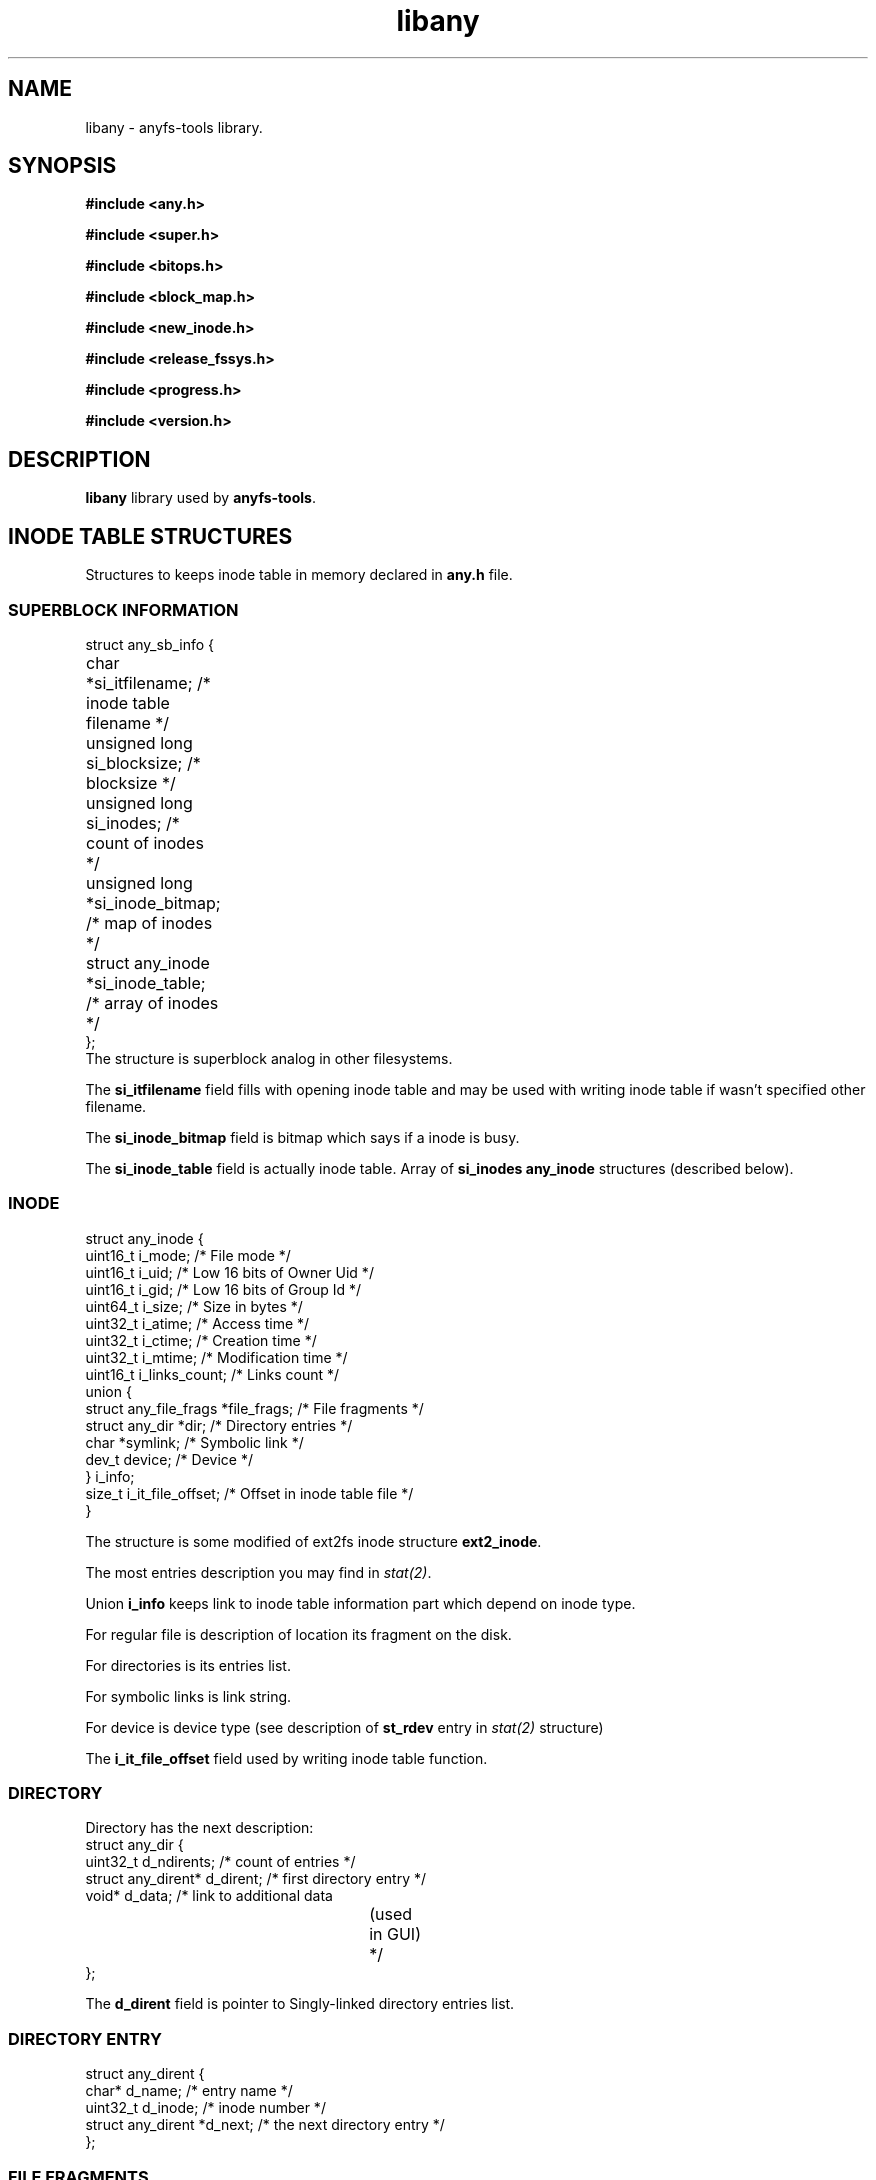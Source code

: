 .TH libany 3 "27 July 2007" "Version 0.84.12"
.SH "NAME"
libany \- anyfs-tools library.

.SH "SYNOPSIS"
.B #include <any.h>
.sp
.B #include <super.h>
.sp
.B #include <bitops.h>
.sp
.B #include <block_map.h>
.sp
.B #include <new_inode.h>
.sp
.B #include <release_fssys.h>
.sp
.B #include <progress.h>
.sp
.B #include <version.h>

.SH "DESCRIPTION"
.B libany 
library used by
.BR anyfs-tools .

.SH "INODE TABLE STRUCTURES"
Structures to keeps inode table in memory declared in
.B any.h
file.
.SS "SUPERBLOCK INFORMATION"
.nf
struct any_sb_info {
	char *si_itfilename;               /* inode table filename */
	unsigned long si_blocksize;        /* blocksize */
	unsigned long si_inodes;           /* count of inodes */
	unsigned long *si_inode_bitmap;    /* map of inodes */
	struct any_inode *si_inode_table;  /* array of inodes */
};
.fi
The structure is superblock analog in other filesystems.

The
.B si_itfilename
field fills with opening inode table and may be used with writing inode table
if wasn't specified other filename.

The
.B si_inode_bitmap
field is bitmap which says if a inode is busy.

The
.B si_inode_table
field is actually inode table. Array of
.B si_inodes
.B any_inode
structures (described below).

.SS "INODE"
.nf
struct any_inode {
    uint16_t  i_mode;         /* File mode */
    uint16_t  i_uid;          /* Low 16 bits of Owner Uid */
    uint16_t  i_gid;          /* Low 16 bits of Group Id */
    uint64_t  i_size;         /* Size in bytes */
    uint32_t  i_atime;        /* Access time */
    uint32_t  i_ctime;        /* Creation time */
    uint32_t  i_mtime;        /* Modification time */
    uint16_t  i_links_count;  /* Links count */
    union {
        struct any_file_frags   *file_frags; /* File fragments */
        struct any_dir          *dir;        /* Directory entries */
        char   *symlink;                     /* Symbolic link */
        dev_t  device;                       /* Device */
    } i_info;
    size_t    i_it_file_offset; /* Offset in inode table file */
}
.fi

The structure is some modified of ext2fs inode structure
.BR ext2_inode .

The most entries description you may find in
.IR stat(2) .

Union
.B i_info
keeps link to inode table information part which depend on inode type.

For regular file is description of location its fragment on the disk.

For directories is its entries list.

For symbolic links is link string.

For device is device type (see description of
.B st_rdev
entry in 
.I stat(2) 
structure)

The
.B i_it_file_offset
field used by writing inode table function.

.SS "DIRECTORY"
Directory has the next description:
.nf
struct any_dir {
        uint32_t              d_ndirents; /* count of entries */
        struct any_dirent*    d_dirent;   /* first directory entry */
        void*                 d_data;     /* link to additional data
					  	(used in GUI) */
};
.fi

The
.B d_dirent
field is pointer to Singly-linked directory entries list.

.SS "DIRECTORY ENTRY"
.nf
struct any_dirent {
        char*               d_name;  /* entry name */
        uint32_t            d_inode; /* inode number */
        struct any_dirent   *d_next; /* the next directory entry */
};
.fi

.SS "FILE FRAGMENTS"
For regular file there is keeps information about its location on the disk
in the next structure:
.nf
struct any_file_frags {
        uint32_t                   fr_nfrags; /* fragments count */
        struct any_file_fragment   *fr_frags; /* fragments */
};
.fi
The 
.B fr_frags
field is array of
.B fr_nfrags
enties which describes each file fragment.

.SS "FILE FRAGMENT"
.nf
struct any_file_fragment {
        uint32_t    fr_start;     /* start fragment block number */
        uint32_t    fr_length;    /* fragment length in blocks */
};
.fi

Blocksize used in the structure as unit of measurement defined in
.B any_sb_info
structure.

0 value of
.B fr_start
entry means sparse-fragment (i.e. which doesn't keeps on the disk, but
considered that it filled with zeroes)

.SH "CREATE/OPEN/WRITE INODE TABLE"
The next functions declared in
.BR super.h .

.TP
.nf
.BI "int alloc_it(struct any_sb_info **" it ", unsigned long " "blocksize,"
.BI "        unsigned long " inodes ");"
.fi
Allocate memory for inode table with
.B blocksize
and maximal count of inodes
.BR inodes , 
puts pointer on the
.B any_sb_info
structure to
.BR *it .

New inode table fills with zeroes.

Returns 0 if successful or -ENOMEM if not enough memory.

.TP
.BI "int realloc_it(struct any_sb_info *" it ", unsigned long " inodes ");"
Uses
.B realloc
to change maximal number of entries in
.B it 
inode table to
.BR inodes .

Mean that after this call the
.B si_inode_bitmap
and
.B si_inode_table
entries of 
.B any_sb_info
structure of inode table may change its values
i.e. inode table and map may change its location in the memory)
and any pointers on inodes calculated before the call with expression like
.I (it->si_inode_table + ino)
or
.IR &(it->si_inode_table[ino])
will needed to update.

Returns 0 if successful or exit from program with ENOMEM status.

.TP
.BI "int read_it(struct any_sb_info **" it ", char " itfilename "[]);"
Read inode table from
.B itfilename
file to the memory, puts inode table pointer to
.BR *it .

Returns 0 if successful or -ENOMEM, -ENAMETOOLONG, -EINVAL in case of error.
If there was input/output error errno variable keeps more detailed error code.

.TP
.BI "int write_it(struct any_sb_info *" it ", char " itfilename "[]);"
Write 
.B it
inode table to the 
.BR itfilename 
file.

If 
.B itfilename 
.IR "== NULL" ,
then it gets filename from
.BR it->si_itfilename .

Mean that the call doesn't free memory with inode table
(although
.B read_it
call allocate memory for new inode table)

Return 0 if successful or 1 if there is error.
In case of input/output error errno variable keeps more detailed error code.

.TP
.BI "void free_it(struct any_sb_info *" info ");"
Free memory with inode table.

.SH "WORK WITH BITMAPS"
The next functions declared in
.B bitops.h

.TP
.BI "int test_and_set_bit(unsigned int " nr ", unsigned long* " addr ");"
Set
.B nr
bit in
.B addr 
bitmap.

Returns the value of bit before setting.

.TP
.BI "set_bit(unsigned int " nr ", unsigned long* " addr ");"
Set
.B nr
bit in
.B addr 
bitmap.

.TP
.BI "int test_and_clear_bit(unsigned int " nr ", unsigned long* " addr ");"
Clear
.B nr
bit in
.B addr 
bitmap.

Returns the value of bit before clearing.

.TP
.BI "clear_bit(unsigned int " nr ", unsigned long* " addr ");"
Clear
.B nr
bit in
.B addr 
bitmap.

.TP
.BI "int test_bit(unsigned int " nr ", unsigned long* " addr ");"
Returns the value of
.B nr
bit in the
.B addr
bitmap.

.TP
.BI "int find_first_zero_bit(const unsigned long* " addr ", int " size ");"
Search the first zero bit in the
.B addr 
bitmap 
.BR size .

Return number of founded bit, or value which not less than
.B size
in unsuccessful case.

.TP
.nf
.BI "int find_next_zero_bit(const unsigned long* " addr ", int " size ", "
.BI "        int " offset ");"
.fi
Search the first zero bit in the
.B addr 
bitmap with
.BR size
beginning from
.BR offset .

Return number of founded bit, or value which not less than
.B size
in unsuccessful case.

.SH "CREATE BLOCKS MAP"
The next functions declared in
.B block_map.h

.TP
.nf
.BI "int fill_block_bitmap(struct any_sb_info *" info ", "
.BI "        unsigned long *" block_bitmap "," 
.BI "        any_blk_t " dev_size ","
.BI "        int " check_intersects ");"
.fi
Fills blocks map, sets blocks of regular files,
according to information from
.B info
inode table for device with
.B dev_size
size in blocks.

Map before the call must be allocated and filled with zeroes.

Besides the functions set the zero block as system.

The function returns 0 if successful or -1, if in the inode table was founded
files, with shared blocks
(set last 
.IR check_intersect
parameter to disable check for block intersects, it used
in
.BR anysurrect ).

It means that the function must never find already set bit in the bitmap
(possibly, set by itself as used block with other inode).

.SH "CREATE FILES IN ANYFS"
The next functions declared in
.B new_inode.h

.TP
.nf
.BI "int any_new_inode(struct any_sb_info *" info ", int " mode ", void* " data ,
.BI "        uint32_t " dirino ", uint32_t *" newino ");"
.fi
Creates inode in
.B info
inode table with
.B mode 
in directory inode
.BR dirino .

New inode number puts to
.BR *newino .

In case device creating (special file),
.B data
pointer must link to variable with
.B dev_t
type which keep device type.

Returns zero in successful case. Close program (with exit)
if not enough memory.

.TP
.nf
.BI "int getpathino(char *" path ", uint32_t " root ", struct any_sb_info* " info ", 
.BI "        uint32_t *" ino ");"
.fi
Search (directory) entry with name
.B path
from directory inode
.B root
as root in 
.B info 
inodetable.

Puts founded inode number to
.BR *ino .

Returns 0 in successful case, 1 if entry doesn't exist, or -1 if
.B root
inode is not directory or free inode.

.TP
.nf
.BI "int mkpathino(char *" path ", uint32_t " root ", struct any_sb_info* " info ", 
.BI "        uint32_t *" ino ");"
.fi
like
.BR getpathino() ,
but creates all directories in path if they doesn't exit.

In the program must be difined
.IB mode_t " dir_umask;"
variable whick keeps umask for new directories.

.SH "FREEING SYSTEM BLOCKS"
The next functions declared in
.B release_fssys.h

.TP
.nf
.BI "typedef int any_rwblk_t(unsigned long " from ", unsigned long " n ","
.BI "        char *" buffer ");"
.fi
Type function to read/write block.

Function of this type must read/write
.B n 
blocks beginning
.B from
in/from (before allocated)
.BR buffer .

The function must returns 0 in successful case or negative value in case of
input/output error.

.TP
.BI "extern any_rwblk_t *" any_readblk ";"
Pointer to the function to read blocks from device.

Put to this variable right value before
.B any_release()
call.

.TP
.BI "extern any_rwblk_t *" any_writeblk ";"
Pointer to the function to write blocks from device.

Put to this variable right value before
.B any_release()
call.

.TP
.BI "typedef int any_testblk_t(unsigned long " bitno ");"
Type function to test if block busy
.BR bitno .

The function of the type must return 0, if tested block is free.

.TP
.BI "extern any_testblk_t *" any_testblk ";"
Pointer to function for test if device block busy.

The function must return 1, only, if device block will kept with
system information.

Put to this variable right value before
.B any_release()
call.

.TP
.BI "typedef unsigned long any_getblkcount_t();"
Type function to get device size in blocks.

.TP 
.BI "extern any_getblkcount_t *" any_getblkcount ";"
Pointer to function to get device size.

Put to this variable right value before
.B any_release()
call.

.TP
.nf
.BI "int any_release(struct any_sb_info *" info ", unsigned long *" block_bitmap "," 
.BI "        unsigned long " start ", unsigned long " length ");"
.fi
Free
.B length
(in future) system blocks of FS, beginning from
.B start 
block from user information. It gets information from
.B info
inodetable, blocks map (of user information)
.BR block_bitmap .

The function uses
.B any_readblk
and
.B any_writeblk
functions to read/write device,
.B any_getblkcount
function to get device size, also
.B any_testblk
function to get information about system blocks on device.

.TP
.nf
.BI "int any_release_sysinfo(struct any_sb_info *" info ","
.BI "        unsigned long *" block_bitmap ,
.BI "        any_rwblk_t *" readblk ,
.BI "        any_rwblk_t *" writeblk ,
.BI "        any_testblk_t *" testblk ,
.BI "        any_getblkcount_t *" getblkcount ");"
.fi
Free
.B all
(in future) system blocks of FS
from user information. It gets information from
.B info
inodetable, blocks map (of user information)
.BR block_bitmap .

The function uses
.B readblk
and
.B writeblk
functions to read/write device,
.B getblkcount
function to get device size, also
.B testblk
function to get information about system blocks on device.

.TP
.BI "int any_adddadd(struct any_sb_info *" info ");"
The function add to all directories of
.B info
inodetable "." and ".." entries.

The function used in utilities for filesystem building
.BR build_e2fs " and " build_xfs ,
after freing blocks from system information. Because
its declaration wasn't move to other file.

.SH "PROGRESS LINE"
The next functions declared in
.B progress.h

The functions was get from e2fsprogs with some modifications.

.TP
.B struct progress_struct;
The structure keeps some progress data. The structure fields 
uses by functions below. The programmer which uses that functions
not needed to edit this fields self.

.TP
.nf
.BI "void progress_init(struct progress_struct *" progress ,
.BI "        const char *" label ", uint32_t " max ");"
.fi
Initialize
.B progress
progress line with 
.B label
(program action explanation for user) and 
.B max 
maximal value.

Maximal value may be set to zero if count of precessed units
(blocks, files and so on) not known (maybe the progress line will show
counting if the entries), in this case the progress line will not
.br
<label>: <number of processed entry>/<total entries>

but without printing "total entries" field:
.br
<label>: <number of processed entry>

The possibility used in
.B build_it 
for filesystems which don't returns right count of used inodes (e.g. VFAT).

.TP
.BI "void progress_update(struct progress_struct *" progress \
                 ", uint32_t " val ");"
Updates 
.B progress
progress line to
.B val
value.

The function returns cursor and write new progress value.

.TP
.BI "int if_progress_update(struct progress_struct *" progress \
                 ", uint32_t " val ");"
Return 1 if 
.B progress
progress line will updated with updating
its value to
.BR val .

Function used in
.B anysurrect
utility to decide if need return cursor to necessary position
for progress updating, which changed with printing 
type of the working surrecter indicator.

.TP
.BI "int if_progress_updated(struct progress_struct *" progress \
                 ", uint32_t " val ");"
Return 1 if 
.B progress
progress line was updated with updating
its value to
.BR val .

Function used in
.B anysurrect
utility to decide if need print new value of type of the working surrecter indicator
after progress line updating.

.TP
.BI "void progress_close(struct progress_struct *" progress ");"
Close
.B progress
progress line.

.SH "ANYFS-TOOLS VERSION"
The 
.B version.h
file has declaration of two macroses.

.TP
.B ANYFSTOOLS_VERSION
String of version anyfs-tools package.

.TP
.B ANYFSTOOLS_DATE
String with release date of the version anyfs-tools package.

.SH "AUTHOR"
Nikolaj Krivchenkov aka unDEFER <undefer@gmail.com>

.SH "BUG REPORTS"
Messages about any problem with using
.B anyfs-tools
package send to
undefer@gmail.com

.SH "AVAILABILITY"
You can obtain the last version of package at
http://anyfs-tools.sourceforge.net

.SH "SEE ALSO"

.BR anyfs-tools(8),
.BR build_it(8),
.BR anysurrect(8),
.BR stat(2)
